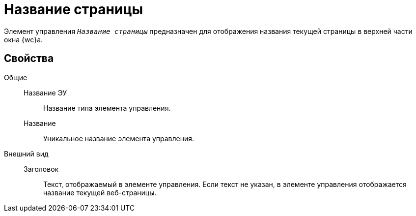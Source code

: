 = Название страницы

Элемент управления `_Название страницы_` предназначен для отображения названия текущей страницы в верхней части окна {wc}а.

== Свойства

Общие::
Название ЭУ:::
Название типа элемента управления.
Название:::
Уникальное название элемента управления.
Внешний вид::
Заголовок:::
Текст, отображаемый в элементе управления. Если текст не указан, в элементе управления отображается название текущей веб-страницы.
